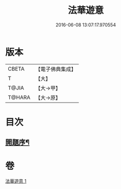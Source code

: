 #+TITLE: 法華遊意 
#+DATE: 2016-06-08 13:07:17.970554

* 版本
 |     CBETA|【電子佛典集成】|
 |         T|【大】     |
 |     T@JIA|【大→甲】   |
 |    T@HARA|【大→原】   |

* 目次
** [[file:KR6d0025_001.txt::001-0633b13][開題序¶]]

* 卷
[[file:KR6d0025_001.txt][法華遊意 1]]

